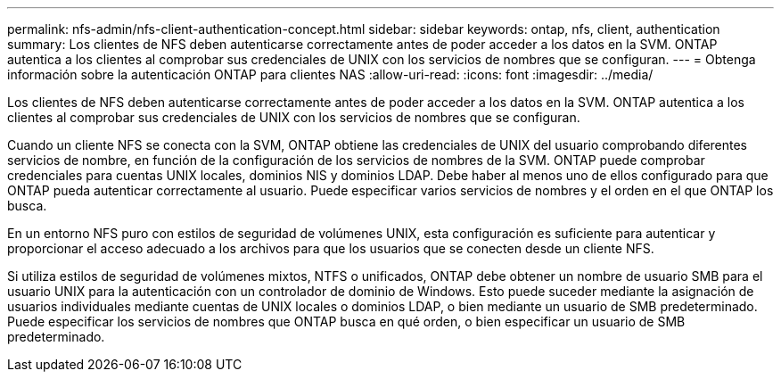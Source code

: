 ---
permalink: nfs-admin/nfs-client-authentication-concept.html 
sidebar: sidebar 
keywords: ontap, nfs, client, authentication 
summary: Los clientes de NFS deben autenticarse correctamente antes de poder acceder a los datos en la SVM. ONTAP autentica a los clientes al comprobar sus credenciales de UNIX con los servicios de nombres que se configuran. 
---
= Obtenga información sobre la autenticación ONTAP para clientes NAS
:allow-uri-read: 
:icons: font
:imagesdir: ../media/


[role="lead"]
Los clientes de NFS deben autenticarse correctamente antes de poder acceder a los datos en la SVM. ONTAP autentica a los clientes al comprobar sus credenciales de UNIX con los servicios de nombres que se configuran.

Cuando un cliente NFS se conecta con la SVM, ONTAP obtiene las credenciales de UNIX del usuario comprobando diferentes servicios de nombre, en función de la configuración de los servicios de nombres de la SVM. ONTAP puede comprobar credenciales para cuentas UNIX locales, dominios NIS y dominios LDAP. Debe haber al menos uno de ellos configurado para que ONTAP pueda autenticar correctamente al usuario. Puede especificar varios servicios de nombres y el orden en el que ONTAP los busca.

En un entorno NFS puro con estilos de seguridad de volúmenes UNIX, esta configuración es suficiente para autenticar y proporcionar el acceso adecuado a los archivos para que los usuarios que se conecten desde un cliente NFS.

Si utiliza estilos de seguridad de volúmenes mixtos, NTFS o unificados, ONTAP debe obtener un nombre de usuario SMB para el usuario UNIX para la autenticación con un controlador de dominio de Windows. Esto puede suceder mediante la asignación de usuarios individuales mediante cuentas de UNIX locales o dominios LDAP, o bien mediante un usuario de SMB predeterminado. Puede especificar los servicios de nombres que ONTAP busca en qué orden, o bien especificar un usuario de SMB predeterminado.
